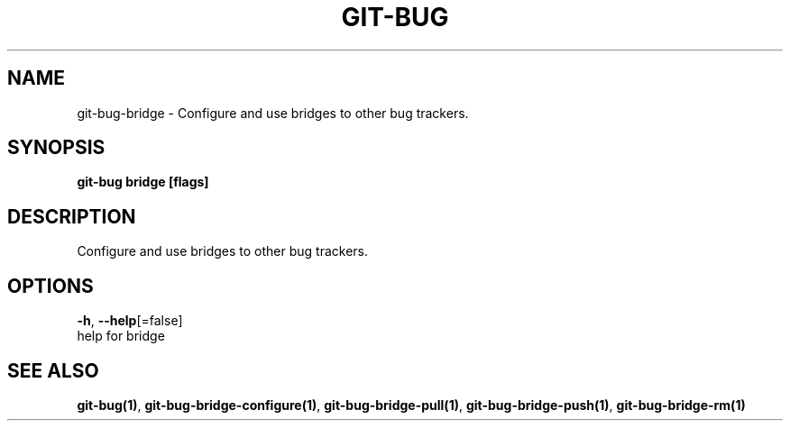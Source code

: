 .TH "GIT-BUG" "1" "Apr 2019" "Generated from git-bug's source code" "" 
.nh
.ad l


.SH NAME
.PP
git\-bug\-bridge \- Configure and use bridges to other bug trackers.


.SH SYNOPSIS
.PP
\fBgit\-bug bridge [flags]\fP


.SH DESCRIPTION
.PP
Configure and use bridges to other bug trackers.


.SH OPTIONS
.PP
\fB\-h\fP, \fB\-\-help\fP[=false]
    help for bridge


.SH SEE ALSO
.PP
\fBgit\-bug(1)\fP, \fBgit\-bug\-bridge\-configure(1)\fP, \fBgit\-bug\-bridge\-pull(1)\fP, \fBgit\-bug\-bridge\-push(1)\fP, \fBgit\-bug\-bridge\-rm(1)\fP
